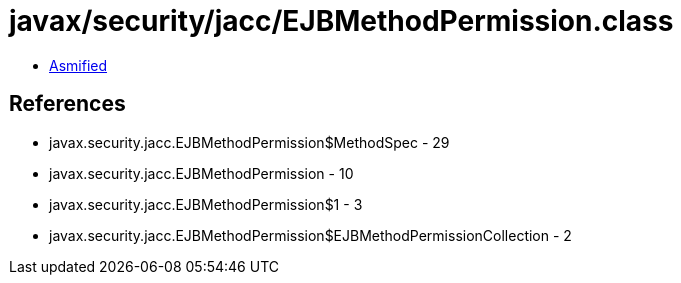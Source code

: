 = javax/security/jacc/EJBMethodPermission.class

 - link:EJBMethodPermission-asmified.java[Asmified]

== References

 - javax.security.jacc.EJBMethodPermission$MethodSpec - 29
 - javax.security.jacc.EJBMethodPermission - 10
 - javax.security.jacc.EJBMethodPermission$1 - 3
 - javax.security.jacc.EJBMethodPermission$EJBMethodPermissionCollection - 2
